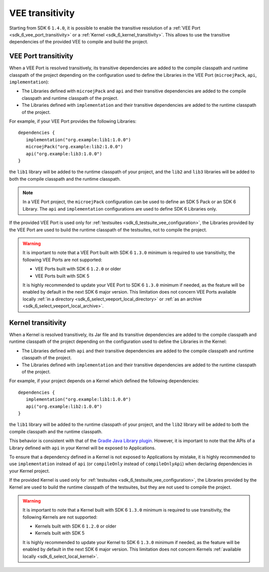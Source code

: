 .. _gradle_vee_transitivity_chapter:

VEE transitivity
================

Starting from SDK 6 ``1.4.0``, it is possible to enable the transitive resolution of a :ref:`VEE Port <sdk_6_vee_port_transitivity>` or 
a :ref:`Kernel <sdk_6_kernel_transitivity>`. This allows to use the transitive dependencies of the provided VEE to compile and build the project.

VEE Port transitivity
~~~~~~~~~~~~~~~~~~~~~

When a VEE Port is resolved transitively, its transitive dependencies are added to the compile classpath and runtime classpath of the project depending on 
the configuration used to define the Libraries in the VEE Port (``microejPack``, ``api``, ``implementation``):

- The Libraries defined with ``microejPack`` and ``api`` and their transitive dependencies are added to the compile classpath and runtime classpath of the project.
- The Libraries defined with ``implementation`` and their transitive dependencies are added to the runtime classpath of the project.

For example, if your VEE Port provides the following Libraries::

   dependencies {
      implementation("org.example:lib1:1.0.0")
      microejPack("org.example:lib2:1.0.0")
      api("org.example:lib3:1.0.0")
   }

the ``lib1`` library will be added to the runtime classpath of your project, and the ``lib2`` and ``lib3`` libraries will be added to both the compile classpath and the runtime classpath.

.. note::

   In a VEE Port project, the ``microejPack`` configuration can be used to define an SDK 5 Pack or an SDK 6 Library. 
   The ``api`` and ``implementation`` configurations are used to define SDK 6 Libraries only.

If the provided VEE Port is used only for :ref:`testsuites <sdk_6_testsuite_vee_configuration>`, the Libraries provided by the VEE Port are used 
to build the runtime classpath of the testsuites, not to compile the project.

.. warning::

   It is important to note that a VEE Port built with SDK 6 ``1.3.0`` minimum is required to use transitivity, the following VEE Ports are not supported:

   - VEE Ports built with SDK 6 ``1.2.0`` or older
   - VEE Ports built with SDK 5

   It is highly recommended to update your VEE Port to SDK 6 ``1.3.0`` minimum if needed, as the feature will be enabled by default in the next SDK 6 major version. 
   This limitation does not concern VEE Ports available locally :ref:`in a directory <sdk_6_select_veeport_local_directory>` or 
   :ref:`as an archive <sdk_6_select_veeport_local_archive>`.

Kernel transitivity
~~~~~~~~~~~~~~~~~~~

When a Kernel is resolved transitively, its Jar file and its transitive dependencies are added to the compile classpath and runtime classpath of the project depending on 
the configuration used to define the Libraries in the Kernel:

- The Libraries defined with ``api`` and their transitive dependencies are added to the compile classpath and runtime classpath of the project.
- The Libraries defined with ``implementation`` and their transitive dependencies are added to the runtime classpath of the project.

For example, if your project depends on a Kernel which defined the following dependencies::

   dependencies {
      implementation("org.example:lib1:1.0.0")
      api("org.example:lib2:1.0.0")
   }

the ``lib1`` library will be added to the runtime classpath of your project, and the ``lib2`` library will be added to both the compile classpath and the runtime classpath.

This behavior is consistent with that of the `Gradle Java Library plugin <https://docs.gradle.org/current/userguide/java_library_plugin.html#sec:java_library_separation>`__.
However, it is important to note that the APIs of a Library defined with ``api`` in your Kernel will be exposed to Applications.

To ensure that a dependency defined in a Kernel is not exposed to Applications by mistake, it is highly recommended to use ``implementation`` instead of ``api`` 
(or ``compileOnly`` instead of ``compileOnlyApi``)  when declaring dependencies in your Kernel project. 


If the provided Kernel is used only for :ref:`testsuites <sdk_6_testsuite_vee_configuration>`, the Libraries provided by the Kernel are used 
to build the runtime classpath of the testsuites, but they are not used to compile the project.

.. warning::

   It is important to note that a Kernel built with SDK 6 ``1.3.0`` minimum is required to use transitivity, the following Kernels are not supported:

   - Kernels built with SDK 6 ``1.2.0`` or older
   - Kernels built with SDK 5

   It is highly recommended to update your Kernel to SDK 6 ``1.3.0`` minimum if needed, as the feature will be enabled by default in the next SDK 6 major version. 
   This limitation does not concern Kernels :ref:`available locally <sdk_6_select_local_kernel>`.

..
   | Copyright 2008-2025, MicroEJ Corp. Content in this space is free 
   for read and redistribute. Except if otherwise stated, modification 
   is subject to MicroEJ Corp prior approval.
   | MicroEJ is a trademark of MicroEJ Corp. All other trademarks and 
   copyrights are the property of their respective owners.

